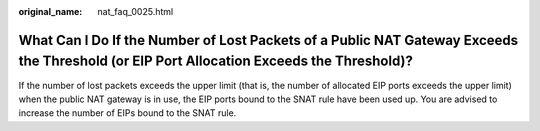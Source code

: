:original_name: nat_faq_0025.html

.. _nat_faq_0025:

What Can I Do If the Number of Lost Packets of a Public NAT Gateway Exceeds the Threshold (or EIP Port Allocation Exceeds the Threshold)?
=========================================================================================================================================

If the number of lost packets exceeds the upper limit (that is, the number of allocated EIP ports exceeds the upper limit) when the public NAT gateway is in use, the EIP ports bound to the SNAT rule have been used up. You are advised to increase the number of EIPs bound to the SNAT rule.
